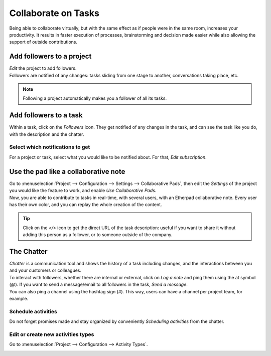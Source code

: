 ====================
Collaborate on Tasks
====================

Being able to collaborate virtually, but with the same effect as if people were in the same room,
increases your productivity. It results in faster execution of processes,
brainstorming and decision made easier while also allowing the support of outside contributions.

Add followers to a project
==========================

| *Edit* the project to add followers.
| Followers are notified of any changes: tasks sliding from one stage to another, conversations
  taking place, etc.

.. image:: media/add_followers.png
   :align: center
   :alt: Click on the follower icon to add followers to a project in Odoo Project

.. note::
   Following a project automatically makes you a follower of all its tasks.

Add followers to a task
=======================

Within a task, click on the *Followers* icon. They get notified of any changes in the task,
and can see the task like you do, with the description and the chatter.

.. image:: media/follower_task.png
   :align: center
   :alt: Click on the follower icon to add followers to a task in Odoo Project

Select which notifications to get
---------------------------------

For a project or task, select what you would like to be notified about. For that, *Edit
subscription*.

.. image:: media/select_notif.png
   :align: center
   :alt: Click on the follower icon then on edit subscription in Odoo Project

Use the pad like a collaborative note
=====================================

| Go to :menuselection:`Project --> Configuration --> Settings --> Collaborative Pads`, then edit
  the *Settings* of the project you would like the feature to work, and enable *Use
  Collaborative Pads*.
| Now, you are able to contribute to tasks in real-time, with several users, with an Etherpad
  collaborative note. Every user has their own color, and you can replay the whole creation
  of the content.

.. image:: media/pad_collaborative.png
   :align: center
   :alt: View of the collaborative pad in Odoo Project

.. tip::
   Click on the *</>* icon to get the direct URL of the task description: useful if you want to
   share it without adding this person as a follower, or to someone outside of the company.

The Chatter
===========

| *Chatter* is a communication tool and shows the history of a task including changes, and the
  interactions between you and your customers or colleagues.
| To interact with followers, whether there are internal or external, click on *Log a note* and ping
  them using the at symbol (*@*). If you want to send a message/email to all followers in the task,
  *Send a message*.
| You can also ping a channel using the hashtag sign (*#*). This way, users can have a channel per
  project team, for example.

.. image:: media/the_chatter.png
 	:align: center
	:alt: Overview of the chatter in Odoo Project

Schedule activities
-------------------

Do not forget promises made and stay organized by conveniently *Scheduling activities* from the
chatter.

.. image:: media/schedule_activities.png
 	:align: center
	:alt: Click on schedule activity and choose the activity to be scheduled in Odoo Project

Edit or create new activities types
-----------------------------------

Go to :menuselection:`Project --> Configuration --> Activity Types`.

.. image:: media/activity_type.png
 	:align: center
	:alt: Overview of the activity types form in Odoo Project